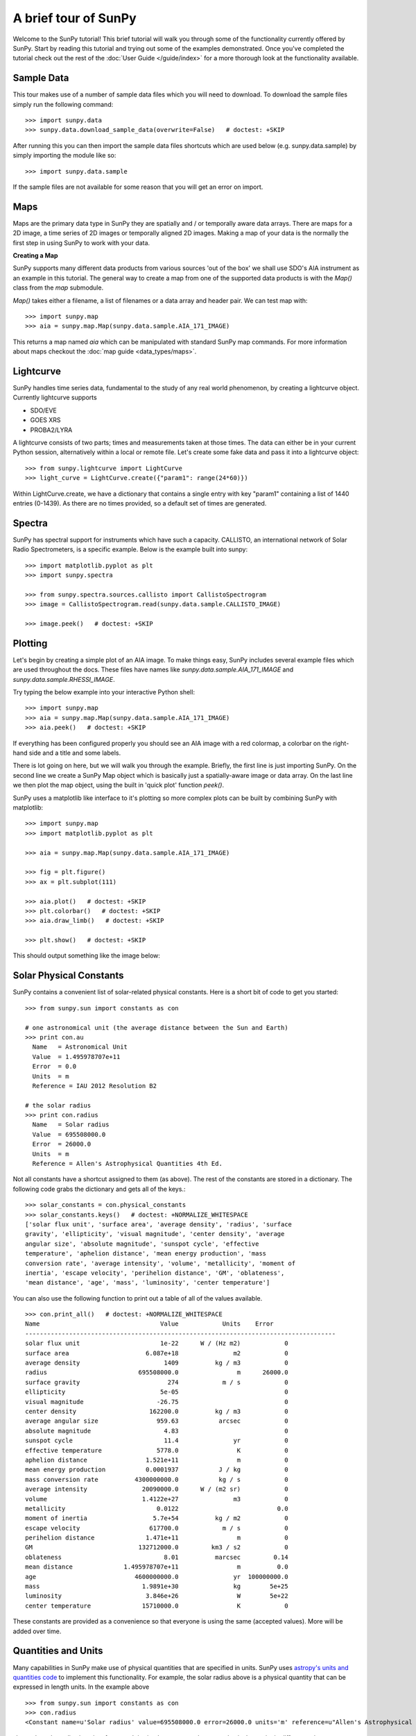 ---------------------
A brief tour of SunPy
---------------------

Welcome to the SunPy tutorial! This brief tutorial will walk you through some
of the functionality currently offered by SunPy. Start by reading this tutorial
and trying out some of the examples demonstrated. Once you've completed the
tutorial check out the rest of the :doc:`User Guide </guide/index>` for a more
thorough look at the functionality available.

Sample Data
-----------
This tour makes use of a number of sample data files which you will need to
download. To download the sample files simply run the following command::

    >>> import sunpy.data
    >>> sunpy.data.download_sample_data(overwrite=False)   # doctest: +SKIP

After running this you can then import the sample data files shortcuts which
are used below (e.g. sunpy.data.sample) by simply importing the module like so::

    >>> import sunpy.data.sample

If the sample files are not available for some reason that you will get an error
on import.

Maps
----
Maps are the primary data type in SunPy they are spatially and / or temporally aware
data arrays. There are maps for a 2D image, a time series of 2D images or temporally aligned 2D images.
Making a map of your data is the normally the first step in using SunPy to work with your data.

**Creating a Map**

SunPy supports many different data products from various sources 'out of the box' we
shall use SDO's AIA instrument as an example in this tutorial. The general way to create
a map from one of the supported data products is with the `Map()` class from the `map` submodule.

`Map()` takes either a filename, a list of filenames or a data array and header pair. We can test map with::

    >>> import sunpy.map
    >>> aia = sunpy.map.Map(sunpy.data.sample.AIA_171_IMAGE)

This returns a map named `aia` which can be manipulated with standard SunPy map commands.
For more information about maps checkout the :doc:`map guide <data_types/maps>`.

Lightcurve
----------

SunPy handles time series data, fundamental to the study of any real world phenomenon,
by creating a lightcurve object. Currently lightcurve supports

- SDO/EVE
- GOES XRS
- PROBA2/LYRA

A lightcurve consists of two parts; times and measurements taken at those times. The
data can either be in your current Python session, alternatively within a local or
remote file. Let's create some fake data and pass it into a lightcurve object::

    >>> from sunpy.lightcurve import LightCurve
    >>> light_curve = LightCurve.create({"param1": range(24*60)})

Within LightCurve.create, we have a dictionary that contains a single entry with key
"param1" containing a list of 1440 entries (0-1439). As there are no times provided,
so a default set of times are generated.

Spectra
-------

SunPy has spectral support for instruments which have such a capacity. CALLISTO,
an international network of Solar Radio Spectrometers, is a specific example.
Below is the example built into sunpy::

    >>> import matplotlib.pyplot as plt
    >>> import sunpy.spectra

    >>> from sunpy.spectra.sources.callisto import CallistoSpectrogram
    >>> image = CallistoSpectrogram.read(sunpy.data.sample.CALLISTO_IMAGE)

    >>> image.peek()   # doctest: +SKIP

.. image:: ../images/spectra_ex1.png


Plotting
--------

Let's begin by creating a simple plot of an AIA image. To make things easy,
SunPy includes several example files which are used throughout the docs. These
files have names like `sunpy.data.sample.AIA_171_IMAGE` and `sunpy.data.sample.RHESSI_IMAGE`.

Try typing the below example into your interactive Python shell::

    >>> import sunpy.map
    >>> aia = sunpy.map.Map(sunpy.data.sample.AIA_171_IMAGE)
    >>> aia.peek()   # doctest: +SKIP

If everything has been configured properly you should see an AIA image with
a red colormap, a colorbar on the right-hand side and a title and some
labels.

.. image:: ../images/plotting_ex1.png

There is lot going on here, but we will walk you through the example. Briefly,
the first line is just importing SunPy. On the second line we create a
SunPy Map object which is basically just a spatially-aware image or data array.
On the last line we then plot the map object, using the built in 'quick plot' function `peek()`.

SunPy uses a matplotlib like interface to it's plotting so more complex plots can be built by combining
SunPy with matplotlib::

    >>> import sunpy.map
    >>> import matplotlib.pyplot as plt

    >>> aia = sunpy.map.Map(sunpy.data.sample.AIA_171_IMAGE)

    >>> fig = plt.figure()
    >>> ax = plt.subplot(111)

    >>> aia.plot()   # doctest: +SKIP
    >>> plt.colorbar()   # doctest: +SKIP
    >>> aia.draw_limb()   # doctest: +SKIP

    >>> plt.show()   # doctest: +SKIP

This should output something like the image below:

.. image:: ../images/plotting_ex3.png

Solar Physical Constants
------------------------

SunPy contains a convenient list of solar-related physical constants. Here is
a short bit of code to get you started: ::

    >>> from sunpy.sun import constants as con

    # one astronomical unit (the average distance between the Sun and Earth)
    >>> print con.au
      Name   = Astronomical Unit
      Value  = 1.495978707e+11
      Error  = 0.0
      Units  = m
      Reference = IAU 2012 Resolution B2

    # the solar radius
    >>> print con.radius
      Name   = Solar radius
      Value  = 695508000.0
      Error  = 26000.0
      Units  = m
      Reference = Allen's Astrophysical Quantities 4th Ed.

Not all constants have a shortcut assigned to them (as above). The rest of the constants
are stored in a dictionary. The following code grabs the dictionary and gets all of the
keys.::

    >>> solar_constants = con.physical_constants
    >>> solar_constants.keys()   # doctest: +NORMALIZE_WHITESPACE
    ['solar flux unit', 'surface area', 'average density', 'radius', 'surface
    gravity', 'ellipticity', 'visual magnitude', 'center density', 'average
    angular size', 'absolute magnitude', 'sunspot cycle', 'effective
    temperature', 'aphelion distance', 'mean energy production', 'mass
    conversion rate', 'average intensity', 'volume', 'metallicity', 'moment of
    inertia', 'escape velocity', 'perihelion distance', 'GM', 'oblateness',
    'mean distance', 'age', 'mass', 'luminosity', 'center temperature']

You can also use the following function to print out a table of all of the values
available. ::

    >>> con.print_all()   # doctest: +NORMALIZE_WHITESPACE
    Name                                 Value            Units    Error
    -------------------------------------------------------------------------------------
    solar flux unit                      1e-22      W / (Hz m2)            0
    surface area                     6.087e+18               m2            0
    average density                       1409          kg / m3            0
    radius                         695508000.0                m      26000.0
    surface gravity                        274            m / s            0
    ellipticity                          5e-05                             0
    visual magnitude                    -26.75                             0
    center density                    162200.0          kg / m3            0
    average angular size                959.63           arcsec            0
    absolute magnitude                    4.83                             0
    sunspot cycle                         11.4               yr            0
    effective temperature               5778.0                K            0
    aphelion distance                1.521e+11                m            0
    mean energy production           0.0001937           J / kg            0
    mass conversion rate          4300000000.0           kg / s            0
    average intensity               20090000.0      W / (m2 sr)            0
    volume                          1.4122e+27               m3            0
    metallicity                         0.0122                           0.0
    moment of inertia                  5.7e+54          kg / m2            0
    escape velocity                   617700.0            m / s            0
    perihelion distance              1.471e+11                m            0
    GM                             132712000.0         km3 / s2            0
    oblateness                            8.01          marcsec         0.14
    mean distance              1.495978707e+11                m          0.0
    age                           4600000000.0               yr  100000000.0
    mass                            1.9891e+30               kg        5e+25
    luminosity                       3.846e+26                W        5e+22
    center temperature              15710000.0                K            0

These constants are provided as a convenience so that everyone is using the same
(accepted values). More will be added over time.

Quantities and Units
--------------------

Many capabilities in SunPy make use of physical quantities that are specified
in units. SunPy uses `astropy's units and quantities code <http://docs.astropy.org/en/stable/units/index.html>`__ to
implement this functionality. For example, the solar radius above is a physical quantity
that can be expressed in length units.  In the example above ::

    >>> from sunpy.sun import constants as con
    >>> con.radius
    <Constant name=u'Solar radius' value=695508000.0 error=26000.0 units='m' reference=u"Allen's Astrophysical Quantities 4th Ed.">

shows the solar radius in units of meters.  It is simple to express the same physical quantity in different units::

    >>> con.radius.to('km')
    <Quantity 695508.0 km>

To get the numerical value of the solar radius in kilometers - without the unit information - use ::

    >>> con.radius.to('km').value
    695508.0

Quantities and units are simple and powerful tools for keeping track of the units you're working in, and make it
easy to convert the same physical quantity into different units.  To learn more about the capabilities of quantities
and units, please consult `the astropy tutorial <http://www.astropy.org/astropy-tutorials/Quantities.html>`__.
SunPy's approach to the adoption of quantities and units in the codebase is described
`here <https://github.com/sunpy/sunpy-SEP/blob/master/SEP-0003.md>`__.

Here's a simple example of the power of units.  Suppose you have the radius of a circle and would like to calculate
its area.  The following code implements this ::

    >>> import numpy as np
    >>> import astropy.units as u
    >>> @u.quantity_input(radius=u.m)
    ... def circle_area(radius):
    ...     return np.pi * radius ** 2

The first line imports numpy, and the second line imports astropy's units module.  The beginning of the third line (the
"@" symbol) indicates that what follows is a Python decorator.  In this case, the decorator allows us to specify what
kind of unit the function input variable "radius" in the following function "circle_area" should have.  In this case,
it is meters.  The decorator checks that the input is convertible to the units specified in the decorator.  Calculating
the area of a circle with radius 4 meters using the function defined above is simple ::

    >>> circle_area(4 * u.m)
    <Quantity 50.26548245743669 m2>

The units of the returned area are what we expect, namely the meters squared (m2).  However, we can also use other
units of measurement; for a circle with radius 4 kilometers ::

    >>> circle_area(4 * u.km)
    <Quantity 50.26548245743669 km2>

Even although the input value of the radius was not in meters, the function does not crash; this is because the
input unit is convertible to meters.  This also works across different systems of measurement, for example ::

    >>> circle_area(4 * u.imperial.foot)
    <Quantity 50.26548245743669 ft2>

However, if the input unit is not convertible to meters, then an error is thrown ::

    >>> circle_area(4 * u.second)   # doctest: +SKIP
    ...
    UnitsError: Argument 'radius' to function 'circle_area' must be in units convertable to 'm'.

Also, if no unit is specified, an error is thrown ::

    >>> circle_area(4)   # doctest: +SKIP
    ...
    TypeError: Argument 'radius' to function has 'circle_area' no 'unit' attribute. You may want to pass in an astropy Quantity instead.

Using units allows the user to be explicit about what the function
expects.  Units also make conversions very easy to do.  For example,
if you want the area of a circle in square feet, but were given
measurements in meters, then ::

    >>> circle_area((4 * u.m).to(u.imperial.foot))   # doctest: +ELLIPSIS
    <Quantity 541.053150224542... ft2>

or ::

    >>> circle_area(4 * u.m).to(u.imperial.foot ** 2)   # doctest: +ELLIPSIS
    <Quantity 541.053150224542... ft2>

Astropy units and quantities are very powerful, and are used throughout SunPy.  To find out more about units and
quantities, please consult the `the astropy tutorial <http://www.astropy.org/astropy-tutorials/Quantities.html>`__ and
`documentation <http://docs.astropy.org/en/stable/units/index.html>`__


Working with Times
------------------

SunPy also contains a number of convenience functions for working with dates
and times. Here is a short example: ::

    >>> import sunpy.time

    # parsing a standard time strings
    >>> sunpy.time.parse_time('2004/02/05 12:00')
    datetime.datetime(2004, 2, 5, 12, 0)

    # This returns a datetime object. All SunPy functions which require
    # time as an input sanitize the input using parse_time.
    >>> sunpy.time.day_of_year('2004-Jul-05 12:00:02')
    187.50002314814816

    # the julian day
    >>> sunpy.time.julian_day((2010,4,30))
    2455316.5

    # TimeRange objects are useful for representing ranges of time
    >>> time_range = sunpy.time.TimeRange('2010/03/04 00:10', '2010/03/04 00:20')
    >>> time_range.center
    datetime.datetime(2010, 3, 4, 0, 15)

For more information about working with time in SunPy checkout the :doc:`time guide <time>`.


Getting at Data
---------------

Querying the VSO
----------------
There are a couple different ways to query and download data from the VSO using
SunPy. The method you should use depends first on your preference with respect
to query style: the main method of querying uses a syntax that is unique to
SunPy and may require some getting used to, but is extremely flexible and
powerful. To make it easy for people coming from SSW to get started, a second
"legacy" API also exists which works is very much the same way as VSO_GET in
IDL.

Further, for each of the two query APIs there are interactive and
non-interactive versions available, depending on the type of work you are doing.

The below example demonstrates a simple query for SOHO EIT data using the
non-interactive version of the main API::

    >>> from sunpy.net import vso

    # create a new VSOClient instance
    >>> client = vso.VSOClient()

    # build our query
    >>> result = client.query(
    ...     vso.attrs.Time((2011, 9, 20, 1), (2011, 9, 20, 2)),
    ...     vso.attrs.Instrument('eit'))


    # print the number of matches
    >>> print("Number of records found: %d " % result.num_records())  #doctest: +NORMALIZE_WHITESPACE
    Number of records found: 4

    # download matches to /download/path
    >>> res = client.get(result, path="/download/path/{file}").wait()   #  doctest: +SKIP

Note that specifying a path is optional and if you do not specify one the files
will simply be downloaded into a temporary directory (e.g. /tmp/xyz).
For more information about vso client checkout the :doc:`vso guide <acquiring_data/vso>`.

Database Package
----------------

The database package offers the possibility to save retrieved data (e.g. via the
:mod:'sunpy.net.vso' package) onto a local or remote database. The database may be
a single file located on a local hard drive (if a SQLite database is used) or a
local or remote database server.
This makes it possible to fetch required data from the local database instead
of downloading it again from a remote server.

Querying a database is straightforward, as this example using VSO, shows. The example
demonstrates the useful feature which prevents storing the same data twice::


    >>> from sunpy.database import Database
    >>> from sunpy.net.vso.attrs import Time, Instrument
    >>> db = Database('sqlite:///')
    >>> entries = db.fetch(
    ...     Time('2012-08-05', '2012-08-05 00:00:05'),
    ...     Instrument('AIA'))
    >>> assert entries is None
    >>> len(db)
    4
    >>> entries = db.fetch(
    ...     Time('2012-08-05', '2012-08-05 00:00:05'),
    ...     Instrument('AIA'))
    >>> entries is None
    False
    >>> len(entries)
    4
    >>> len(db)
    4


Explanation: first, entries is None because the query has never been used for querying
the database -> query the VSO, add new entries to database, remember query hash.
In the second fetch, entries is not None because the query has already been used and
returns a list of database entries.

Querying Helioviewer.org
------------------------

SunPy can be used to make several basic requests using the The `Helioviewer.org API <http://helioviewer.org/api/>`__
including generating a PNG and downloading a `JPEG 2000 <http://wiki.helioviewer.org/wiki/JPEG_2000>`__
image and loading it into a SunPy Map.


A simple example of a helioviewer query is::

    >>> from sunpy.net.helioviewer import HelioviewerClient

    >>> hv = HelioviewerClient()
    >>> hv.download_png('2099/01/01', 4.8, "[SDO,AIA,AIA,304,1,100]", x0=0,
    ...                  y0=0, width=512, height=512)   # doctest: +SKIP

This downloads a PNG image of the latest AIA 304 image available on
Helioviewer.org in the `download_png` command 4.8 refers to the image resolution
in arcseconds per pixel (larger values mean lower resolution), the "1" and "100" in the
layer string refer to the visibility (visible/hidden) and opacity,
x0 and y0 are the center points about which to focus and the width and height
are the pixel values for the image dimensions.

The result is:

.. image:: ../images/helioviewer_download_png_ex1.png

For more information checkout the :doc:`helioviewer guide <acquiring_data/helioviewer>`.
